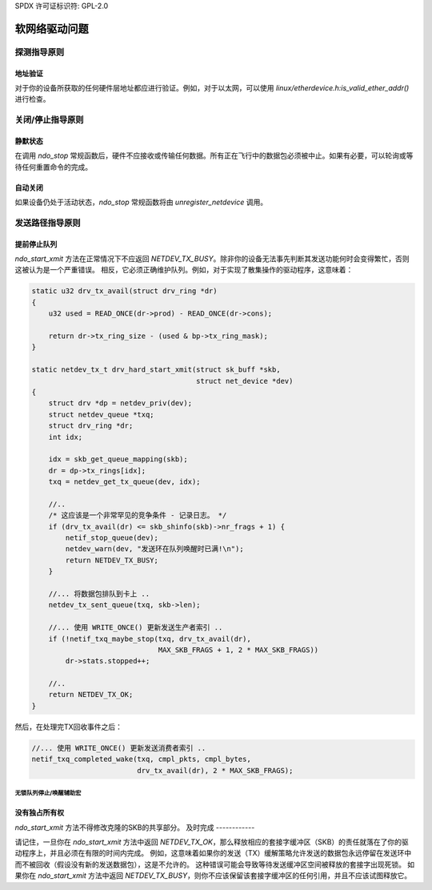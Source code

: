 SPDX 许可证标识符: GPL-2.0

=====================
软网络驱动问题
=====================

探测指导原则
==================

地址验证
------------------

对于你的设备所获取的任何硬件层地址都应进行验证。例如，对于以太网，可以使用 `linux/etherdevice.h:is_valid_ether_addr()` 进行检查。

关闭/停止指导原则
=====================

静默状态
----------

在调用 `ndo_stop` 常规函数后，硬件不应接收或传输任何数据。所有正在飞行中的数据包必须被中止。如果有必要，可以轮询或等待任何重置命令的完成。

自动关闭
----------

如果设备仍处于活动状态，`ndo_stop` 常规函数将由 `unregister_netdevice` 调用。

发送路径指导原则
========================

提前停止队列
----------------------

`ndo_start_xmit` 方法在正常情况下不应返回 `NETDEV_TX_BUSY`。除非你的设备无法事先判断其发送功能何时会变得繁忙，否则这被认为是一个严重错误。
相反，它必须正确维护队列。例如，对于实现了散集操作的驱动程序，这意味着：

.. code-block:: c

    static u32 drv_tx_avail(struct drv_ring *dr)
    {
        u32 used = READ_ONCE(dr->prod) - READ_ONCE(dr->cons);

        return dr->tx_ring_size - (used & bp->tx_ring_mask);
    }

    static netdev_tx_t drv_hard_start_xmit(struct sk_buff *skb,
                                           struct net_device *dev)
    {
        struct drv *dp = netdev_priv(dev);
        struct netdev_queue *txq;
        struct drv_ring *dr;
        int idx;

        idx = skb_get_queue_mapping(skb);
        dr = dp->tx_rings[idx];
        txq = netdev_get_tx_queue(dev, idx);

        //..
        /* 这应该是一个非常罕见的竞争条件 - 记录日志。 */
        if (drv_tx_avail(dr) <= skb_shinfo(skb)->nr_frags + 1) {
            netif_stop_queue(dev);
            netdev_warn(dev, "发送环在队列唤醒时已满!\n");
            return NETDEV_TX_BUSY;
        }

        //... 将数据包排队到卡上 ..
        netdev_tx_sent_queue(txq, skb->len);

        //... 使用 WRITE_ONCE() 更新发送生产者索引 ..
        if (!netif_txq_maybe_stop(txq, drv_tx_avail(dr),
                                  MAX_SKB_FRAGS + 1, 2 * MAX_SKB_FRAGS))
            dr->stats.stopped++;

        //..
        return NETDEV_TX_OK;
    }

然后，在处理完TX回收事件之后：

.. code-block:: c

    //... 使用 WRITE_ONCE() 更新发送消费者索引 ..
    netif_txq_completed_wake(txq, cmpl_pkts, cmpl_bytes,
                             drv_tx_avail(dr), 2 * MAX_SKB_FRAGS);

无锁队列停止/唤醒辅助宏
~~~~~~~~~~~~~~~~~~~~~~~~~~~~~~~~~~~~~~~~

.. kernel-doc:: include/net/netdev_queues.h
   :doc: 无锁队列停止/唤醒辅助宏
没有独占所有权
----------------------

`ndo_start_xmit` 方法不得修改克隆的SKB的共享部分。
及时完成
------------

请记住，一旦你在 `ndo_start_xmit` 方法中返回 `NETDEV_TX_OK`，那么释放相应的套接字缓冲区（SKB）的责任就落在了你的驱动程序上，并且必须在有限的时间内完成。
例如，这意味着如果你的发送（TX）缓解策略允许发送的数据包永远停留在发送环中而不被回收（假设没有新的发送数据包），这是不允许的。
这种错误可能会导致等待发送缓冲区空间被释放的套接字出现死锁。
如果你在 `ndo_start_xmit` 方法中返回 `NETDEV_TX_BUSY`，则你不应该保留该套接字缓冲区的任何引用，并且不应该试图释放它。
